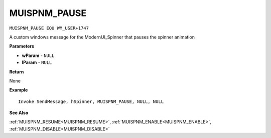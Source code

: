 .. _MUISPNM_PAUSE:

===================================
MUISPNM_PAUSE 
===================================

``MUISPNM_PAUSE EQU WM_USER+1747``

A custom windows message for the ModernUI_Spinner that pauses the spinner animation

**Parameters**

* **wParam** - ``NULL``
* **lParam** - ``NULL``


**Return**

None

**Example**

::

   Invoke SendMessage, hSpinner, MUISPNM_PAUSE, NULL, NULL

**See Also**

:ref:`MUISPNM_RESUME<MUISPNM_RESUME>`, :ref:`MUISPNM_ENABLE<MUISPNM_ENABLE>`, :ref:`MUISPNM_DISABLE<MUISPNM_DISABLE>`

